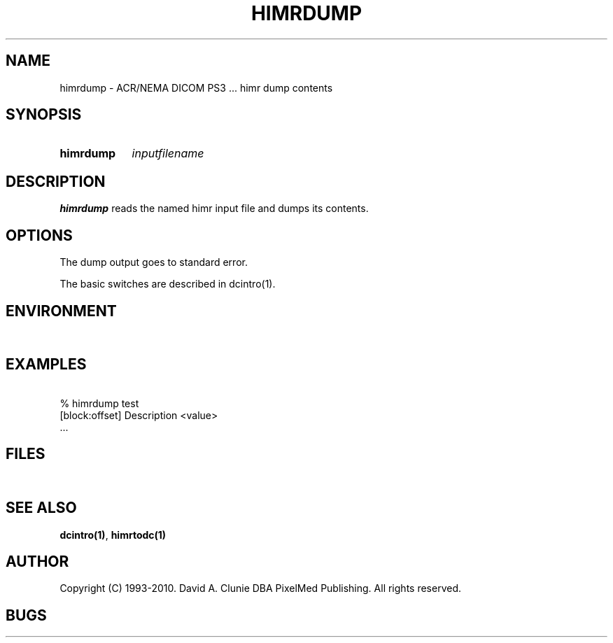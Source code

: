 .TH HIMRDUMP 1 "05 April 1998" "DICOM PS3" "himr dump"
.SH NAME
himrdump \- ACR/NEMA DICOM PS3 ... himr dump contents
.SH SYNOPSIS
.HP 10
.B himrdump
.I inputfilename
.SH DESCRIPTION
.LP
.B himrdump
reads the named himr input file and dumps its contents.
.LP
.SH OPTIONS
The dump output goes to standard error.
.PP
The basic switches are described in dcintro(1).
.SH ENVIRONMENT
.LP
\ 
.SH EXAMPLES
.LP
.RE
\ 
.RE
% himrdump test
.RE
\ 
.RE
[block:offset] Description        <value>
.RE
\ 
.RE
 ...
.SH FILES
.LP
\ 
.SH SEE ALSO
.BR dcintro(1) ,
.BR himrtodc(1)
.SH AUTHOR
Copyright (C) 1993-2010. David A. Clunie DBA PixelMed Publishing. All rights reserved.
.SH BUGS
